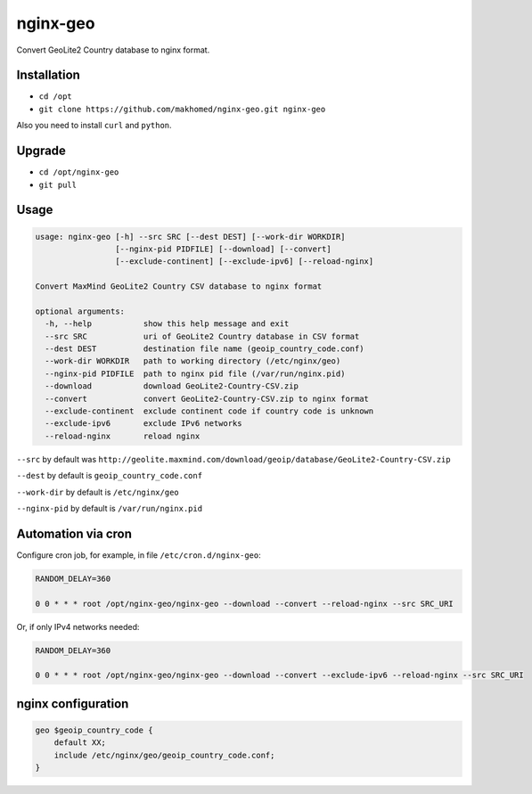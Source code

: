 nginx-geo
=========

Convert GeoLite2 Country database to nginx format.

Installation
------------

- ``cd /opt``
- ``git clone https://github.com/makhomed/nginx-geo.git nginx-geo``

Also you need to install ``curl`` and ``python``.

Upgrade
-------

- ``cd /opt/nginx-geo``
- ``git pull``

Usage
-----

.. code-block:: none


    usage: nginx-geo [-h] --src SRC [--dest DEST] [--work-dir WORKDIR]
                     [--nginx-pid PIDFILE] [--download] [--convert]
                     [--exclude-continent] [--exclude-ipv6] [--reload-nginx]

    Convert MaxMind GeoLite2 Country CSV database to nginx format

    optional arguments:
      -h, --help           show this help message and exit
      --src SRC            uri of GeoLite2 Country database in CSV format
      --dest DEST          destination file name (geoip_country_code.conf)
      --work-dir WORKDIR   path to working directory (/etc/nginx/geo)
      --nginx-pid PIDFILE  path to nginx pid file (/var/run/nginx.pid)
      --download           download GeoLite2-Country-CSV.zip
      --convert            convert GeoLite2-Country-CSV.zip to nginx format
      --exclude-continent  exclude continent code if country code is unknown
      --exclude-ipv6       exclude IPv6 networks
      --reload-nginx       reload nginx


``--src`` by default was ``http://geolite.maxmind.com/download/geoip/database/GeoLite2-Country-CSV.zip``

``--dest`` by default is ``geoip_country_code.conf``

``--work-dir`` by default is ``/etc/nginx/geo``

``--nginx-pid`` by default is ``/var/run/nginx.pid``

Automation via cron
-------------------

Configure cron job, for example, in file ``/etc/cron.d/nginx-geo``:

.. code-block:: none

    RANDOM_DELAY=360

    0 0 * * * root /opt/nginx-geo/nginx-geo --download --convert --reload-nginx --src SRC_URI

Or, if only IPv4 networks needed:

.. code-block:: none

    RANDOM_DELAY=360

    0 0 * * * root /opt/nginx-geo/nginx-geo --download --convert --exclude-ipv6 --reload-nginx --src SRC_URI

nginx configuration
-------------------

.. code-block:: none

    geo $geoip_country_code {
        default XX;
        include /etc/nginx/geo/geoip_country_code.conf;
    }

